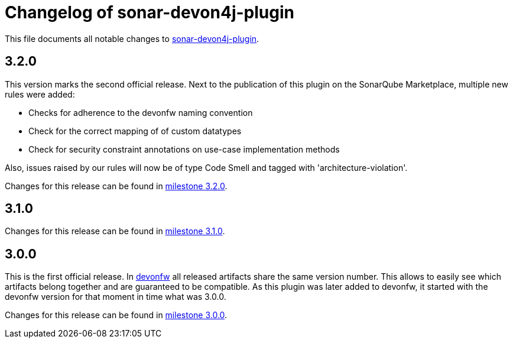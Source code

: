 = Changelog of sonar-devon4j-plugin

This file documents all notable changes to https://github.com/devonfw/sonar-devon-plugin[sonar-devon4j-plugin].

== 3.2.0

This version marks the second official release. Next to the publication of this plugin on the SonarQube Marketplace, multiple new rules were added:

* Checks for adherence to the devonfw naming convention
* Check for the correct mapping of of custom datatypes
* Check for security constraint annotations on use-case implementation methods

Also, issues raised by our rules will now be of type Code Smell and tagged with 'architecture-violation'.

Changes for this release can be found in https://github.com/devonfw/sonar-devon-plugin/milestone/3?closed=1[milestone 3.2.0].

== 3.1.0

Changes for this release can be found in https://github.com/devonfw/sonar-devon-plugin/milestone/2?closed=1[milestone 3.1.0].

== 3.0.0

This is the first official release. In http://devonfw.com[devonfw] all released artifacts share the same version number.
This allows to easily see which artifacts belong together and are guaranteed to be compatible. As this plugin was later
added to devonfw, it started with the devonfw version for that moment in time what was 3.0.0.

Changes for this release can be found in https://github.com/devonfw/sonar-devon-plugin/milestone/1?closed=1[milestone 3.0.0].

